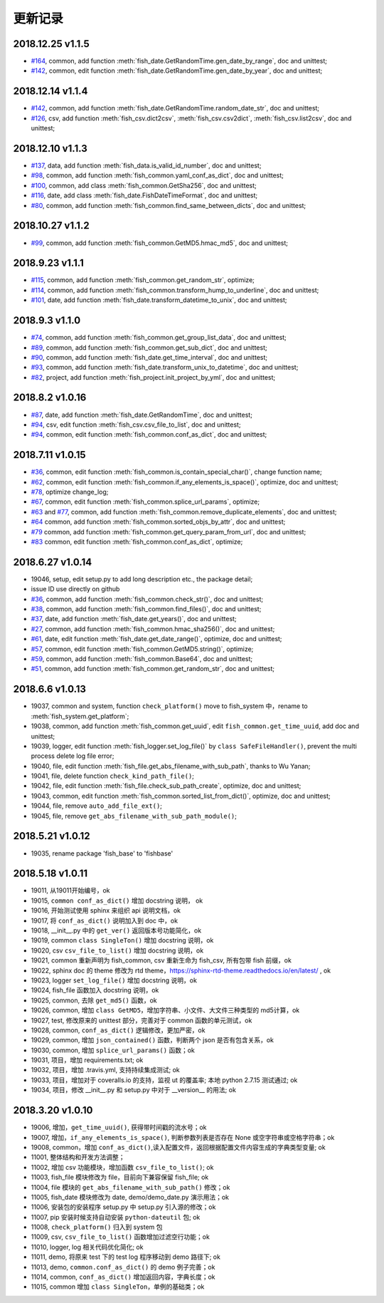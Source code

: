 更新记录
===========================
2018.12.25 v1.1.5
---------------------------
* `#164 <https://github.com/chinapnr/fishbase/issues/164>`_, common, add function :meth:`fish_date.GetRandomTime.gen_date_by_range`, doc and unittest;
* `#142 <https://github.com/chinapnr/fishbase/issues/142>`_, common, edit function :meth:`fish_date.GetRandomTime.gen_date_by_year`, doc and unittest;

2018.12.14 v1.1.4
---------------------------
* `#142 <https://github.com/chinapnr/fishbase/issues/142>`_, common, add function :meth:`fish_date.GetRandomTime.random_date_str`, doc and unittest;
* `#126 <https://github.com/chinapnr/fishbase/issues/126>`_, csv, add function :meth:`fish_csv.dict2csv`, :meth:`fish_csv.csv2dict`, :meth:`fish_csv.list2csv`,  doc and unittest;

2018.12.10 v1.1.3
---------------------------
* `#137 <https://github.com/chinapnr/fishbase/issues/137>`_, data, add function :meth:`fish_data.is_valid_id_number`, doc and unittest;
* `#98 <https://github.com/chinapnr/fishbase/issues/98>`_, common, add function :meth:`fish_common.yaml_conf_as_dict`, doc and unittest;
* `#100 <https://github.com/chinapnr/fishbase/issues/100>`_, common, add class :meth:`fish_common.GetSha256`, doc and unittest;
* `#116 <https://github.com/chinapnr/fishbase/issues/116>`_, date, add class :meth:`fish_date.FishDateTimeFormat`, doc and unittest;
* `#80 <https://github.com/chinapnr/fishbase/issues/80>`_, common, add function :meth:`fish_common.find_same_between_dicts`, doc and unittest;

2018.10.27 v1.1.2
---------------------------
* `#99 <https://github.com/chinapnr/fishbase/issues/99>`_, common, add function :meth:`fish_common.GetMD5.hmac_md5`, doc and unittest;


2018.9.23 v1.1.1
---------------------------
* `#115 <https://github.com/chinapnr/fishbase/issues/115>`_, common, add function :meth:`fish_common.get_random_str`, optimize;
* `#114 <https://github.com/chinapnr/fishbase/issues/114>`_, common, add function :meth:`fish_common.transform_hump_to_underline`, doc and unittest;
* `#101 <https://github.com/chinapnr/fishbase/issues/101>`_, date, add function :meth:`fish_date.transform_datetime_to_unix`, doc and unittest;


2018.9.3 v1.1.0
---------------------------
* `#74 <https://github.com/chinapnr/fishbase/issues/74>`_, common, add function :meth:`fish_common.get_group_list_data`, doc and unittest;
* `#89 <https://github.com/chinapnr/fishbase/issues/89>`_, common, add function :meth:`fish_common.get_sub_dict`, doc and unittest;
* `#90 <https://github.com/chinapnr/fishbase/issues/90>`_, common, add function :meth:`fish_date.get_time_interval`, doc and unittest;
* `#93 <https://github.com/chinapnr/fishbase/issues/93>`_, common, add function :meth:`fish_date.transform_unix_to_datetime`, doc and unittest;
* `#82 <https://github.com/chinapnr/fishbase/issues/82>`_, project, add function :meth:`fish_project.init_project_by_yml`, doc and unittest;


2018.8.2 v1.0.16
---------------------------
* `#87 <https://github.com/chinapnr/fishbase/issues/87>`_, date, add function :meth:`fish_date.GetRandomTime`, doc and unittest;
* `#94 <https://github.com/chinapnr/fishbase/issues/94>`_, csv, edit function :meth:`fish_csv.csv_file_to_list`, doc and unittest;
* `#94 <https://github.com/chinapnr/fishbase/issues/94>`_, common, edit function :meth:`fish_common.conf_as_dict`, doc and unittest;


2018.7.11 v1.0.15
---------------------------

* `#36 <https://github.com/chinapnr/fishbase/issues/36>`_, common, edit function :meth:`fish_common.is_contain_special_char()`, change function name;
* `#62 <https://github.com/chinapnr/fishbase/issues/62>`_, common, edit function :meth:`fish_common.if_any_elements_is_space()`, optimize, doc and unittest;
* `#78 <https://github.com/chinapnr/fishbase/issues/78>`_, optimize change_log;
* `#67 <https://github.com/chinapnr/fishbase/issues/67>`_, common, edit function :meth:`fish_common.splice_url_params`, optimize;
* `#63 <https://github.com/chinapnr/fishbase/issues/67>`_ and `#77 <https://github.com/chinapnr/fishbase/issues/67>`_, common, add function :meth:`fish_common.remove_duplicate_elements`, doc and unittest;
* `#64 <https://github.com/chinapnr/fishbase/issues/64>`_ common, add function :meth:`fish_common.sorted_objs_by_attr`, doc and unittest;
* `#79 <https://github.com/chinapnr/fishbase/issues/79>`_ common, add function :meth:`fish_common.get_query_param_from_url`, doc and unittest;
* `#83 <https://github.com/chinapnr/fishbase/issues/83>`_ common, edit function :meth:`fish_common.conf_as_dict`, optimize;

2018.6.27 v1.0.14
---------------------------

* 19046, setup, edit setup.py to add long description etc., the package detail;
* issue ID use directly on github
* `#36 <https://github.com/chinapnr/fishbase/issues/36>`_, common, add function :meth:`fish_common.check_str()`, doc and unittest;
* `#38 <https://github.com/chinapnr/fishbase/issues/38>`_, common, add function :meth:`fish_common.find_files()`, doc and unittest;
* `#37 <https://github.com/chinapnr/fishbase/issues/37>`_, date, add function :meth:`fish_date.get_years()`, doc and unittest;
* `#27 <https://github.com/chinapnr/fishbase/issues/27>`_, common, add function :meth:`fish_common.hmac_sha256()`, doc and unittest;
* `#61 <https://github.com/chinapnr/fishbase/issues/61>`_, date, edit function :meth:`fish_date.get_date_range()`, optimize, doc and unittest;
* `#57 <https://github.com/chinapnr/fishbase/issues/57>`_, common, edit function :meth:`fish_common.GetMD5.string()`, optimize;
* `#59 <https://github.com/chinapnr/fishbase/issues/59>`_, common, add function :meth:`fish_common.Base64`, doc and unittest;
* `#51 <https://github.com/chinapnr/fishbase/issues/51>`_, common, add function :meth:`fish_common.get_random_str`, doc and unittest;

2018.6.6 v1.0.13
---------------------------

* 19037, common and system, function ``check_platform()`` move to fish_system 中，rename to :meth:`fish_system.get_platform`;
* 19038, common, add function :meth:`fish_common.get_uuid`, edit ``fish_common.get_time_uuid``, add doc and unittest;
* 19039, logger, edit function :meth:`fish_logger.set_log_file()` by ``class SafeFileHandler()``, prevent the multi process delete log file error;
* 19040, file, edit function :meth:`fish_file.get_abs_filename_with_sub_path`, thanks to Wu Yanan;
* 19041, file, delete function ``check_kind_path_file()``;
* 19042, file, edit function :meth:`fish_file.check_sub_path_create`, optimize, doc and unittest;
* 19043, common, edit function :meth:`fish_common.sorted_list_from_dict()`, optimize, doc and unittest;
* 19044, file, remove ``auto_add_file_ext()``;
* 19045, file, remove ``get_abs_filename_with_sub_path_module()``;

2018.5.21 v1.0.12
---------------------------

* 19035, rename package 'fish_base' to 'fishbase'

2018.5.18 v1.0.11
---------------------------

* 19011, 从19011开始编号，ok
* 19015, ``common conf_as_dict()`` 增加 docstring 说明， ok
* 19016, 开始测试使用 sphinx 来组织 api 说明文档，ok
* 19017, 将 ``conf_as_dict()`` 说明加入到 doc 中，ok
* 19018, __init__.py 中的 ``get_ver()`` 返回版本号功能简化，ok
* 19019, common ``class SingleTon()`` 增加 docstring 说明，ok
* 19020, csv ``csv_file_to_list()`` 增加 docstring 说明，ok
* 19021, common 重新声明为 fish_common, csv 重新生命为 fish_csv, 所有包带 fish 前缀，ok
* 19022, sphinx doc 的 theme 修改为 rtd theme，https://sphinx-rtd-theme.readthedocs.io/en/latest/ , ok
* 19023, logger ``set_log_file()`` 增加 docstring 说明，ok
* 19024, fish_file 函数加入 docstring 说明，ok
* 19025, common, 去除 ``get_md5()`` 函数，ok
* 19026, common, 增加 ``class GetMD5``，增加字符串、小文件、大文件三种类型的 md5计算，ok
* 19027, test, 修改原来的 unittest 部分，完善对于 common 函数的单元测试，ok
* 19028, common, ``conf_as_dict()`` 逻辑修改，更加严密，ok
* 19029, common, 增加 ``json_contained()`` 函数，判断两个 json 是否有包含关系，ok
* 19030, common, 增加 ``splice_url_params()`` 函数；ok
* 19031, 项目，增加 requirements.txt; ok
* 19032, 项目，增加 .travis.yml, 支持持续集成测试; ok
* 19033, 项目，增加对于 coveralls.io 的支持，监视 ut 的覆盖率; 本地 python 2.7.15 测试通过; ok
* 19034, 项目，修改 __init__.py 和 setup.py 中对于 __version__ 的用法; ok


2018.3.20 v1.0.10
---------------------------

* 19006, 增加，``get_time_uuid()``, 获得带时间戳的流水号；ok
* 19007, 增加，``if_any_elements_is_space()``, 判断参数列表是否存在 None 或空字符串或空格字符串；ok
* 19008, common，增加 ``conf_as_dict()``,读入配置文件，返回根据配置文件内容生成的字典类型变量; ok
* 11001, 整体结构和开发方法调整；
* 11002, 增加 csv 功能模块，增加函数 ``csv_file_to_list()``; ok
* 11003, fish_file 模块修改为 file，目前向下兼容保留 fish_file; ok
* 11004, file 模块的 ``get_abs_filename_with_sub_path()`` 修改；ok
* 11005, fish_date 模块修改为 date, demo/demo_date.py 演示用法；ok
* 11006, 安装包的安装程序 setup.py 中 setup.py 引入源的修改；ok
* 11007, pip 安装时候支持自动安装 ``python-dateutil`` 包; ok
* 11008, ``check_platform()`` 归入到 system 包
* 11009, csv, ``csv_file_to_list()`` 函数增加过滤空行功能；ok
* 11010, logger, log 相关代码优化简化; ok
* 11011, demo, 将原来 test 下的 test log 程序移动到 demo 路径下; ok
* 11013, demo, ``common.conf_as_dict()`` 的 demo 例子完善；ok
* 11014, common, ``conf_as_dict()`` 增加返回内容，字典长度；ok
* 11015, common 增加 ``class SingleTon``，单例的基础类；ok